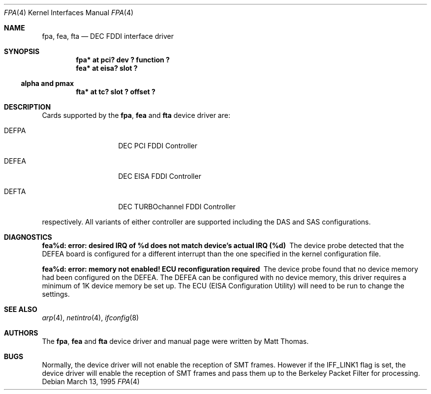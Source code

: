 .\"	$NetBSD: fpa.4,v 1.14.28.1 2008/05/18 12:31:05 yamt Exp $
.\"
.\" Copyright (c) 1995 The NetBSD Foundation, Inc.
.\" All rights reserved.
.\"
.\" This code is derived from software contributed to The NetBSD Foundation
.\" by Matt Thomas.
.\"
.\" Redistribution and use in source and binary forms, with or without
.\" modification, are permitted provided that the following conditions
.\" are met:
.\" 1. Redistributions of source code must retain the above copyright
.\"    notice, this list of conditions and the following disclaimer.
.\" 2. Redistributions in binary form must reproduce the above copyright
.\"    notice, this list of conditions and the following disclaimer in the
.\"    documentation and/or other materials provided with the distribution.
.\"
.\" THIS SOFTWARE IS PROVIDED BY THE NETBSD FOUNDATION, INC. AND CONTRIBUTORS
.\" ``AS IS'' AND ANY EXPRESS OR IMPLIED WARRANTIES, INCLUDING, BUT NOT LIMITED
.\" TO, THE IMPLIED WARRANTIES OF MERCHANTABILITY AND FITNESS FOR A PARTICULAR
.\" PURPOSE ARE DISCLAIMED.  IN NO EVENT SHALL THE FOUNDATION OR CONTRIBUTORS
.\" BE LIABLE FOR ANY DIRECT, INDIRECT, INCIDENTAL, SPECIAL, EXEMPLARY, OR
.\" CONSEQUENTIAL DAMAGES (INCLUDING, BUT NOT LIMITED TO, PROCUREMENT OF
.\" SUBSTITUTE GOODS OR SERVICES; LOSS OF USE, DATA, OR PROFITS; OR BUSINESS
.\" INTERRUPTION) HOWEVER CAUSED AND ON ANY THEORY OF LIABILITY, WHETHER IN
.\" CONTRACT, STRICT LIABILITY, OR TORT (INCLUDING NEGLIGENCE OR OTHERWISE)
.\" ARISING IN ANY WAY OUT OF THE USE OF THIS SOFTWARE, EVEN IF ADVISED OF THE
.\" POSSIBILITY OF SUCH DAMAGE.
.\"
.Dd March 13, 1995
.Dt FPA 4
.Os
.Sh NAME
.Nm fpa ,
.Nm fea ,
.Nm fta
.Nd
.Tn DEC
FDDI interface driver
.Sh SYNOPSIS
.Cd "fpa* at pci? dev ? function ?"
.Cd "fea* at eisa? slot ?"
.Ss alpha and pmax
.Cd "fta* at tc? slot ? offset ?"
.Sh DESCRIPTION
Cards supported by the
.Nm fpa ,
.Nm fea
and
.Nm fta
device driver are:
.Pp
.Bl -tag -width xxxxxx -offset indent
.It DEFPA
DEC PCI FDDI Controller
.It DEFEA
DEC EISA FDDI Controller
.It DEFTA
DEC TURBOchannel FDDI Controller
.El
.Pp
respectively.
All variants of either controller are supported including the DAS
and SAS configurations.
.Sh DIAGNOSTICS
.Bl -diag
.It "fea%d: error: desired IRQ of %d does not match device's actual IRQ (%d)"
The device probe detected that the DEFEA board is configured for a different
interrupt than the one specified in the kernel configuration file.
.It "fea%d: error: memory not enabled! ECU reconfiguration required"
The device probe found that no device memory had been configured on the DEFEA.
The DEFEA can be configured with no device memory, this driver
requires a minimum of 1K device memory be set up.
The ECU (EISA Configuration Utility) will need to be run to change the settings.
.El
.Sh SEE ALSO
.Xr arp 4 ,
.Xr netintro 4 ,
.Xr ifconfig 8
.Sh AUTHORS
The
.Nm fpa ,
.Nm fea
and
.Nm fta
device driver and manual page were written by Matt Thomas.
.Sh BUGS
Normally, the device driver will not enable the reception of SMT frames.
However if the IFF_LINK1 flag is set, the device driver will enable the
reception of SMT frames and pass them up to the Berkeley Packet Filter for
processing.
